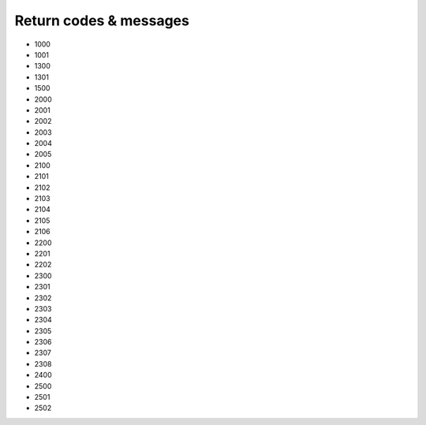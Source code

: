 


Return codes & messages
=======================

* 1000
* 1001
* 1300
* 1301
* 1500
* 2000
* 2001
* 2002
* 2003
* 2004
* 2005
* 2100
* 2101
* 2102
* 2103
* 2104
* 2105
* 2106
* 2200
* 2201
* 2202
* 2300
* 2301
* 2302
* 2303
* 2304
* 2305
* 2306
* 2307
* 2308
* 2400
* 2500
* 2501
* 2502

